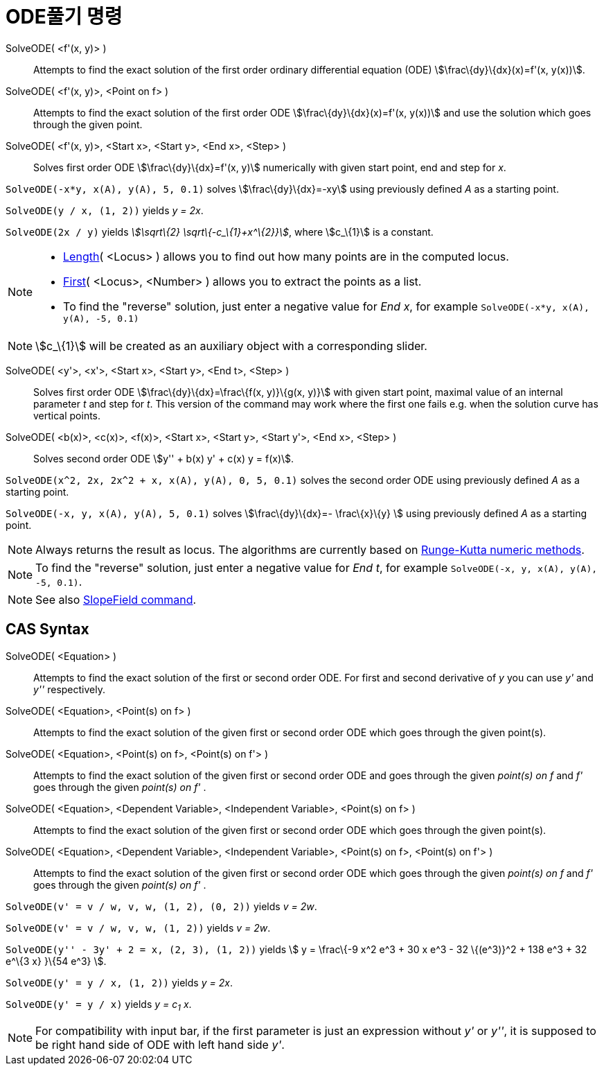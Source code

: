 = ODE풀기 명령
:page-en: commands/SolveODE
ifdef::env-github[:imagesdir: /ko/modules/ROOT/assets/images]

SolveODE( <f'(x, y)> )::
  Attempts to find the exact solution of the first order ordinary differential equation (ODE)
  stem:[\frac\{dy}\{dx}(x)=f'(x, y(x))].
SolveODE( <f'(x, y)>, <Point on f> )::
  Attempts to find the exact solution of the first order ODE stem:[\frac\{dy}\{dx}(x)=f'(x, y(x))] and use the solution
  which goes through the given point.
SolveODE( <f'(x, y)>, <Start x>, <Start y>, <End x>, <Step> )::
  Solves first order ODE stem:[\frac\{dy}\{dx}=f'(x, y)] numerically with given start point, end and step for _x_.

[EXAMPLE]
====

`++SolveODE(-x*y, x(A), y(A), 5, 0.1)++` solves stem:[\frac\{dy}\{dx}=-xy] using previously defined _A_ as a starting
point.

====

[EXAMPLE]
====

`++SolveODE(y / x, (1, 2))++` yields _y = 2x_.

====

[EXAMPLE]
====

`++SolveODE(2x / y)++` yields _stem:[\sqrt\{2} \sqrt\{-c_\{1}+x^\{2}}]_, where stem:[c_\{1}] is a constant.

====

[NOTE]
====

* xref:/s_index_php?title=Length_Command_action=edit_redlink=1.adoc[Length]( <Locus> ) allows you to find out how many
points are in the computed locus.
* xref:/s_index_php?title=First_Command_action=edit_redlink=1.adoc[First]( <Locus>, <Number> ) allows you to extract the
points as a list.
* To find the "reverse" solution, just enter a negative value for _End x_, for example
`++SolveODE(-x*y, x(A), y(A), -5, 0.1)++`

====

[NOTE]
====

stem:[c_\{1}] will be created as an auxiliary object with a corresponding slider.

====

SolveODE( <y'>, <x'>, <Start x>, <Start y>, <End t>, <Step> )::
  Solves first order ODE stem:[\frac\{dy}\{dx}=\frac\{f(x, y)}\{g(x, y)}] with given start point, maximal value of an
  internal parameter _t_ and step for _t_. This version of the command may work where the first one fails e.g. when the
  solution curve has vertical points.
SolveODE( <b(x)>, <c(x)>, <f(x)>, <Start x>, <Start y>, <Start y'>, <End x>, <Step> )::
  Solves second order ODE stem:[y'' + b(x) y' + c(x) y = f(x)].

[EXAMPLE]
====

`++SolveODE(x^2, 2x, 2x^2 + x, x(A), y(A), 0, 5, 0.1)++` solves the second order ODE using previously defined _A_ as a
starting point.

====

[EXAMPLE]
====

`++SolveODE(-x, y, x(A), y(A), 5, 0.1)++` solves stem:[\frac\{dy}\{dx}=- \frac\{x}\{y} ] using previously defined _A_ as
a starting point.

====

[NOTE]
====

Always returns the result as locus. The algorithms are currently based on
https://en.wikipedia.org/wiki/Runge-Kutta_methods[Runge-Kutta numeric methods].

====

[NOTE]
====

To find the "reverse" solution, just enter a negative value for _End t_, for example
`++SolveODE(-x, y, x(A), y(A), -5, 0.1)++`.

====

[NOTE]
====

See also xref:/s_index_php?title=SlopeField_Command_action=edit_redlink=1.adoc[SlopeField command].

====

== CAS Syntax

SolveODE( <Equation> )::
  Attempts to find the exact solution of the first or second order ODE. For first and second derivative of _y_ you can
  use _y'_ and _y''_ respectively.
SolveODE( <Equation>, <Point(s) on f> )::
  Attempts to find the exact solution of the given first or second order ODE which goes through the given point(s).
SolveODE( <Equation>, <Point(s) on f>, <Point(s) on f'> )::
  Attempts to find the exact solution of the given first or second order ODE and goes through the given _point(s) on f_
  and _f'_ goes through the given _point(s) on f'_ .
SolveODE( <Equation>, <Dependent Variable>, <Independent Variable>, <Point(s) on f> )::
  Attempts to find the exact solution of the given first or second order ODE which goes through the given point(s).
SolveODE( <Equation>, <Dependent Variable>, <Independent Variable>, <Point(s) on f>, <Point(s) on f'> )::
  Attempts to find the exact solution of the given first or second order ODE which goes through the given _point(s) on
  f_ and _f'_ goes through the given _point(s) on f'_ .

[EXAMPLE]
====

`++SolveODE(v' = v / w, v,  w, (1, 2), (0, 2))++` yields _v = 2w_.

====

[EXAMPLE]
====

`++SolveODE(v' = v / w, v,  w, (1, 2))++` yields _v = 2w_.

====

[EXAMPLE]
====

`++SolveODE(y'' - 3y' + 2 = x, (2, 3), (1, 2))++` yields stem:[ y = \frac\{-9 x^2 e^3 + 30 x e^3 - 32 \{(e^3)}^2 + 138
e^3 + 32 e^\{3 x} }\{54 e^3} ].

====

[EXAMPLE]
====

`++SolveODE(y' = y / x, (1, 2))++` yields _y = 2x_.

====

[EXAMPLE]
====

`++SolveODE(y' = y / x)++` yields _y = c~1~ x_.

====

[NOTE]
====

For compatibility with input bar, if the first parameter is just an expression without _y'_ or _y''_, it is supposed to
be right hand side of ODE with left hand side _y'_.

====
